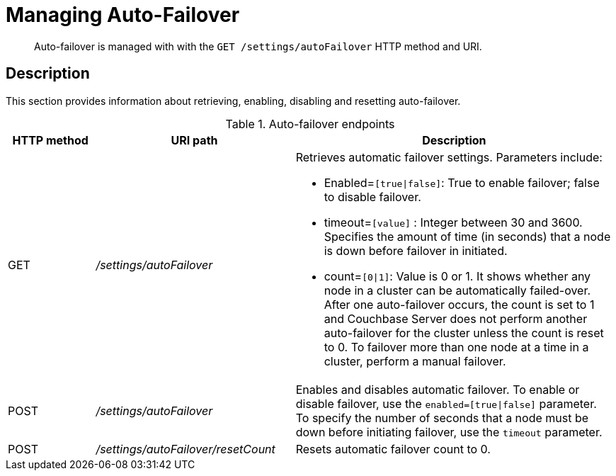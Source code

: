 [#rest-cluster-autofailover]
= Managing Auto-Failover

[abstract]
Auto-failover is managed with with the `GET /settings/autoFailover` HTTP method and URI.

== Description

This section provides information about retrieving, enabling, disabling and resetting auto-failover.

.Auto-failover endpoints
[cols="100,229,367"]
|===
| HTTP method | URI path | Description

| GET
| [.path]_/settings/autoFailover_
a|
Retrieves automatic failover settings.
Parameters include:

* Enabled=`[true{vbar}false]`: True to enable failover; false to disable failover.
* timeout=`[value]` : Integer between 30 and 3600.
Specifies the amount of time (in seconds) that a node is down before failover in initiated.
* count=`[0{vbar}1]`: Value is 0 or 1.
It shows whether any node in a cluster can be automatically failed-over.
After one auto-failover occurs, the count is set to 1 and Couchbase Server does not perform another auto-failover for the cluster unless the count is reset to 0.
To failover more than one node at a time in a cluster, perform a manual failover.

| POST
| [.path]_/settings/autoFailover_
| Enables and disables automatic failover.
To enable or disable failover, use the `enabled=[true{vbar}false]` parameter.
To specify the number of seconds that a node must be down before initiating failover, use the `timeout` parameter.

| POST
| [.path]_/settings/autoFailover/resetCount_
| Resets automatic failover count to 0.
|===

